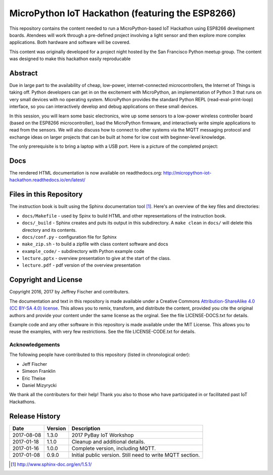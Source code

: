 ==================================================
MicroPython IoT Hackathon (featuring the ESP8266)
==================================================
This repository contains the content needed to run a MicroPython-based IoT
Hackathon using ESP8266 development boards. Atendees will work through a
pre-defined project involving a light sensor and then explore more complex
applications. Both hardware and software will be covered.

This content was originally developed for a project night hosted by the
San Francisco Python meetup group. The content was designed to make this
hackathon easily reproducable

Abstract
========
Due in large part to the availability of cheap, low-power, internet-connected
microcontrollers, the Internet of Things is taking off. Python developers can
get in on the excitement with MicroPython, an implementation of Python 3 that
runs on very small devices with no operating system. MicroPython provides
the standard Python REPL (read-eval-print-loop) interface, so you can
interactively develop and debug applications on these small devices.

In this session, you will learn some basic electronics, wire up some sensors to
a low-power wireless controller board (based on the ESP8266 microcontroller),
load the MicroPython firmware, and interactively write simple applications to
read from the sensors. We will also discuss how to connect to other systems via
the MQTT messaging protocol and exchange ideas on larger projects that can be
built at home for low cost with beginner-level knowledge.

The only prerequisite is to bring a laptop with a USB port. Here is a picture
of the completed project:

.. image:: docs/_static/lighting-app-esp8266.png

Docs
====
The rendered HTML documentation is now available on readthedocs.org:
http://micropython-iot-hackathon.readthedocs.io/en/latest/

Files in this Repository
========================
The instruction book is built using the Sphinx documentation tool [#]_.
Here's an overview of the key files and directories:

* ``docs/Makefile`` - used by Spinx to build HTML and other representations
  of the instruction book.
* ``docs/_build`` - Sphinx creates and puts its output in this subdirectory. A
  ``make clean`` in ``docs/`` will delete this directory and its contents.
* ``docs/conf.py`` - configuration file for Sphinx
* ``make_zip.sh`` - to build a zipfile with class content software and docs
* ``example_code/`` - subdirectory with Python example code
* ``lecture.pptx`` - overview presentation to give at the start of the class.
* ``lecture.pdf`` - pdf version of the overview presentation


Copyright and License
=====================
Copyright 2016, 2017 by Jeffrey Fischer and contributers.

The documentation and text in this repository is made available under a
Creative Commons
`Attribution-ShareAlike 4.0 (CC BY-SA 4.0) license <https://creativecommons.org/licenses/by-sa/4.0/>`__.
This allows you to remix, transform, and distribute the content, provided you
cite the original authors and provide your content under the same license as
the orginal. See the file LICENSE-DOCS.txt for details.

Example code and any other software in this repository is made available under
the MIT License. This allows you to reuse the examples, with very few
restrictions. See the file LICENSE-CODE.txt for details.

Acknowledgements
----------------
The following people have contributed to this repository (listed in
chronological order):

* Jeff Fischer
* Simeon Franklin
* Eric Theise
* Daniel Mizyrycki

We thank all the contributers for their help! Thank you also to
those who have participated in or facilitated past IoT Hackathons.

Release History
===============

+------------+---------+--------------------------------------------------+
| Date       | Version | Description                                      |
+============+=========+==================================================+
| 2017-08-08 |  1.3.0  | 2017 PyBay IoT Workshop                          |
+------------+---------+--------------------------------------------------+
| 2017-01-18 |  1.1.0  | Cleanup and additional details.                  |
+------------+---------+--------------------------------------------------+
| 2017-01-16 |  1.0.0  | Complete version, including MQTT.                |
+------------+---------+--------------------------------------------------+
| 2017-01-08 |  0.9.0  | Initial public version. Still need to write MQTT |
|            |         | section.                                         |
+------------+---------+--------------------------------------------------+


.. [#] http://www.sphinx-doc.org/en/1.5.1/
